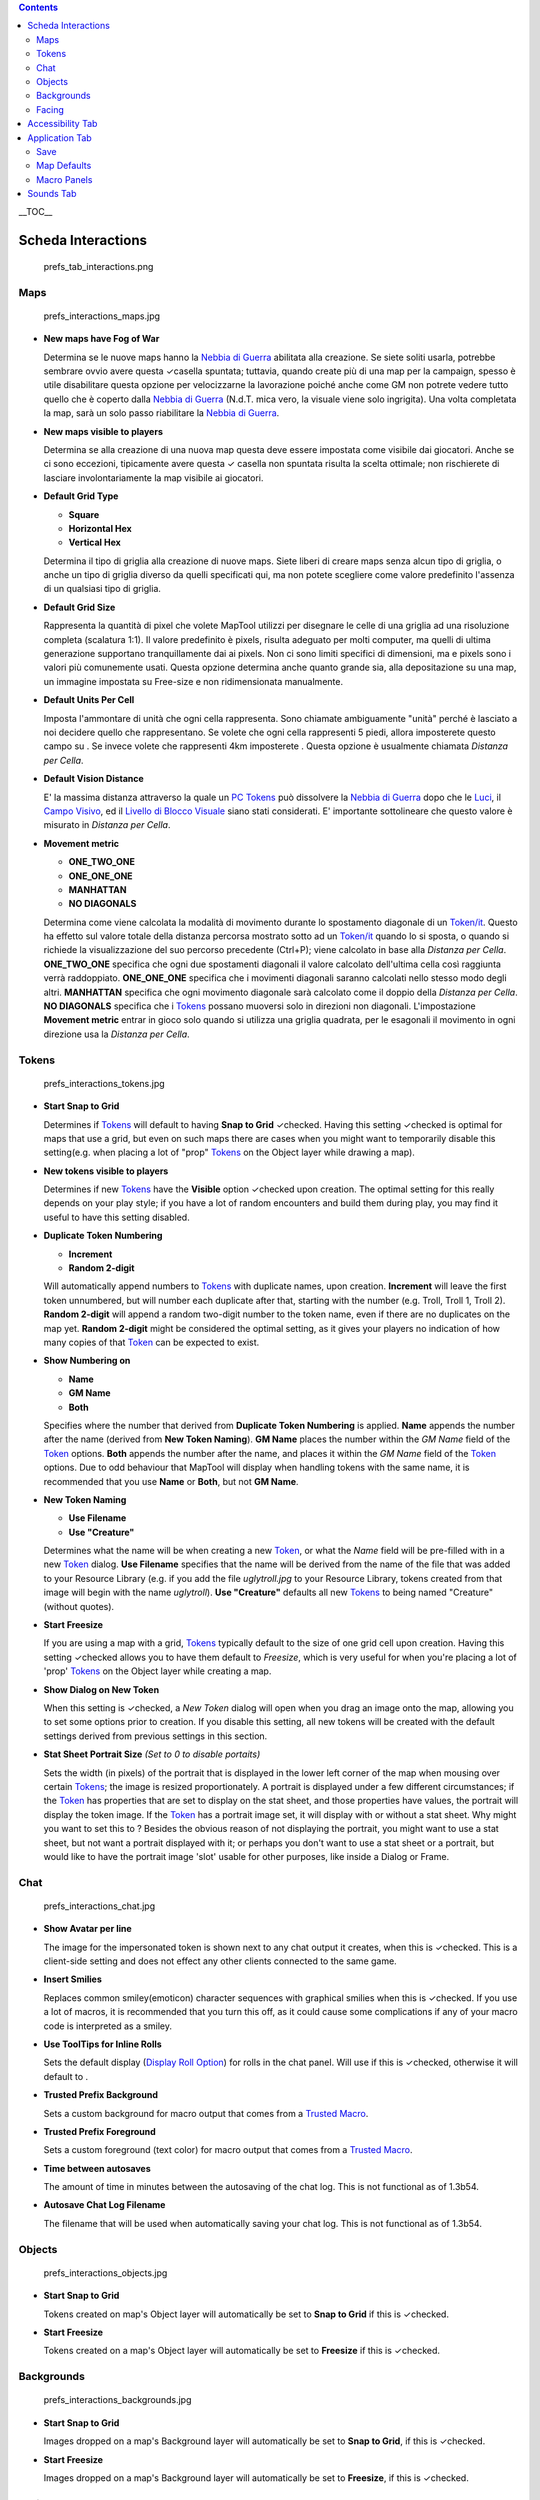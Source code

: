 .. contents::
   :depth: 3
..

.. raw:: mediawiki

   {{Languages|MapTool Preferences}}

.. raw:: mediawiki

   {{note|'''Note Importanti:''' Ci sono preferenze relative alle map che consentono di preconfigurare i valori di quelle create ex-novo. Sebbene abbiate la possibilità di cambiare queste preferenze durante la creazione di una map, alcune di queste non possono più essere cambiate una volta che la mappa è stata creta. Questo è il comportamento delle versioni 1.3b56 e precendenti. Le Preferences di questo tipo saranno contrassegnate da un {{mark}}  '''N.d.T.:''' [[Dalla_versione_1.3b75_tutte_le_preferences_della_map_si_possono_modificare_in_qualsiasi_momento_e_quindi_le_affermazioni_precedenti_non_sono_più_valide.|Dalla versione 1.3b75 tutte le preferences della map si possono modificare in qualsiasi momento e quindi le affermazioni precedenti non sono più valide.]]
   <br><br>'''Nota:''' Tutti gli screenshots in questo articolo sono mostrati con i valori predefiniti, ma non sono per forza le preferenze ''raccommandate'' per voi.}}

.. raw:: mediawiki

   {{Beginner}}

__TOC__

.. _scheda_interactions:

Scheda Interactions
===================

.. figure:: prefs_tab_interactions.png
   :alt: prefs_tab_interactions.png

   prefs_tab_interactions.png

Maps
----

.. figure:: prefs_interactions_maps.jpg
   :alt: prefs_interactions_maps.jpg

   prefs_interactions_maps.jpg

-  **New maps have Fog of War**

   Determina se le nuove maps hanno la `Nebbia di
   Guerra <Fog_of_War/it>`__ abilitata alla creazione. Se siete soliti
   usarla, potrebbe sembrare ovvio avere questa ✓casella spuntata;
   tuttavia, quando create più di una map per la campaign, spesso è
   utile disabilitare questa opzione per velocizzarne la lavorazione
   poiché anche come GM non potrete vedere tutto quello che è coperto
   dalla `Nebbia di Guerra <Fog_of_War/it>`__ (N.d.T. mica vero, la
   visuale viene solo ingrigita). Una volta completata la map, sarà un
   solo passo riabilitare la `Nebbia di Guerra <Fog_of_War/it>`__.

-  **New maps visible to players**

   Determina se alla creazione di una nuova map questa deve essere
   impostata come visibile dai giocatori. Anche se ci sono eccezioni,
   tipicamente avere questa ✓ casella non spuntata risulta la scelta
   ottimale; non rischierete di lasciare involontariamente la map
   visibile ai giocatori.

-  **Default Grid Type**\ 

   -  **Square** |gridSquare.png|
   -  **Horizontal Hex** |gridHorizontalHex.png|
   -  **Vertical Hex** |gridVerticalHex.png|

   Determina il tipo di griglia alla creazione di nuove maps. Siete
   liberi di creare maps senza alcun tipo di griglia, o anche un tipo di
   griglia diverso da quelli specificati qui, ma non potete scegliere
   come valore predefinito l'assenza di un qualsiasi tipo di griglia.

-  **Default Grid Size**\ 

   Rappresenta la quantità di pixel che volete MapTool utilizzi per
   disegnare le celle di una griglia ad una risoluzione completa
   (scalatura 1:1). Il valore predefinito è pixels, risulta adeguato per
   molti computer, ma quelli di ultima generazione supportano
   tranquillamente dai ai pixels. Non ci sono limiti specifici di
   dimensioni, ma e pixels sono i valori più comunemente usati. Questa
   opzione determina anche quanto grande sia, alla depositazione su una
   map, un immagine impostata su Free-size e non ridimensionata
   manualmente.

-  **Default Units Per Cell**\ 

   Imposta l'ammontare di unità che ogni cella rappresenta. Sono
   chiamate ambiguamente "unità" perché è lasciato a noi decidere quello
   che rappresentano. Se volete che ogni cella rappresenti 5 piedi,
   allora imposterete questo campo su . Se invece volete che rappresenti
   4km imposterete . Questa opzione è usualmente chiamata *Distanza per
   Cella*.

-  **Default Vision Distance**\ 

   E' la massima distanza attraverso la quale un `PC
   Tokens <PC_Token>`__ può dissolvere la `Nebbia di
   Guerra <Fog_of_War/it>`__ dopo che le `Luci <Light/it>`__, il `Campo
   Visivo <Sight/it>`__, ed il `Livello di Blocco
   Visuale <Vision_Blocking_Layer/it>`__ siano stati considerati. E'
   importante sottolineare che questo valore è misurato in *Distanza per
   Cella*.

-  **Movement metric**

   -  **ONE_TWO_ONE**
   -  **ONE_ONE_ONE**
   -  **MANHATTAN**
   -  **NO DIAGONALS**

   Determina come viene calcolata la modalità di movimento durante lo
   spostamento diagonale di un `Token/it <Token/it>`__. Questo ha
   effetto sul valore totale della distanza percorsa mostrato sotto ad
   un `Token/it <Token/it>`__ quando lo si sposta, o quando si richiede
   la visualizzazione del suo percorso precedente (Ctrl+P); viene
   calcolato in base alla *Distanza per Cella*. **ONE_TWO_ONE**
   specifica che ogni due spostamenti diagonali il valore calcolato
   dell'ultima cella così raggiunta verrà raddoppiato. **ONE_ONE_ONE**
   specifica che i movimenti diagonali saranno calcolati nello stesso
   modo degli altri. **MANHATTAN** specifica che ogni movimento
   diagonale sarà calcolato come il doppio della *Distanza per Cella*.
   **NO DIAGONALS** specifica che i `Tokens <Token/it>`__ possano
   muoversi solo in direzioni non diagonali. L'impostazione **Movement
   metric** entrar in gioco solo quando si utilizza una griglia
   quadrata, per le esagonali il movimento in ogni direzione usa la
   *Distanza per Cella*.

Tokens
------

.. figure:: prefs_interactions_tokens.jpg
   :alt: prefs_interactions_tokens.jpg

   prefs_interactions_tokens.jpg

-  **Start Snap to Grid**

   Determines if `Tokens <Token>`__ will default to having **Snap to
   Grid** ✓checked. Having this setting ✓checked is optimal for maps
   that use a grid, but even on such maps there are cases when you might
   want to temporarily disable this setting(e.g. when placing a lot of
   "prop" `Tokens <Token>`__ on the Object layer while drawing a map).

-  **New tokens visible to players**

   Determines if new `Tokens <Token>`__ have the **Visible** option
   ✓checked upon creation. The optimal setting for this really depends
   on your play style; if you have a lot of random encounters and build
   them during play, you may find it useful to have this setting
   disabled.

-  **Duplicate Token Numbering**

   -  **Increment**
   -  **Random 2-digit**

   Will automatically append numbers to `Tokens <Token>`__ with
   duplicate names, upon creation. **Increment** will leave the first
   token unnumbered, but will number each duplicate after that, starting
   with the number (e.g. Troll, Troll 1, Troll 2). **Random 2-digit**
   will append a random two-digit number to the token name, even if
   there are no duplicates on the map yet. **Random 2-digit** might be
   considered the optimal setting, as it gives your players no
   indication of how many copies of that `Token <Token>`__ can be
   expected to exist.

-  **Show Numbering on**

   -  **Name**
   -  **GM Name**
   -  **Both**

   Specifies where the number that derived from **Duplicate Token
   Numbering** is applied. **Name** appends the number after the name
   (derived from **New Token Naming**). **GM Name** places the number
   within the *GM Name* field of the `Token <Token>`__ options. **Both**
   appends the number after the name, and places it within the *GM Name*
   field of the `Token <Token>`__ options. Due to odd behaviour that
   MapTool will display when handling tokens with the same name, it is
   recommended that you use **Name** or **Both**, but not **GM Name**.

-  **New Token Naming**

   -  **Use Filename**
   -  **Use "Creature"**

   Determines what the name will be when creating a new
   `Token <Token>`__, or what the *Name* field will be pre-filled with
   in a new `Token <Token>`__ dialog. **Use Filename** specifies that
   the name will be derived from the name of the file that was added to
   your Resource Library (e.g. if you add the file *uglytroll.jpg* to
   your Resource Library, tokens created from that image will begin with
   the name *uglytroll*). **Use "Creature"** defaults all new
   `Tokens <Token>`__ to being named "Creature" (without quotes).

-  **Start Freesize**

   If you are using a map with a grid, `Tokens <Token>`__ typically
   default to the size of one grid cell upon creation. Having this
   setting ✓checked allows you to have them default to *Freesize*, which
   is very useful for when you're placing a lot of 'prop'
   `Tokens <Token>`__ on the Object layer while creating a map.

-  **Show Dialog on New Token**

   When this setting is ✓checked, a *New Token* dialog will open when
   you drag an image onto the map, allowing you to set some options
   prior to creation. If you disable this setting, all new tokens will
   be created with the default settings derived from previous settings
   in this section.

-  **Stat Sheet Portrait Size** *(Set to 0 to disable portaits)*

   Sets the width (in pixels) of the portrait that is displayed in the
   lower left corner of the map when mousing over certain
   `Tokens <Token>`__; the image is resized proportionately. A portrait
   is displayed under a few different circumstances; if the
   `Token <Token>`__ has properties that are set to display on the stat
   sheet, and those properties have values, the portrait will display
   the token image. If the `Token <Token>`__ has a portrait image set,
   it will display with or without a stat sheet. Why might you want to
   set this to ? Besides the obvious reason of not displaying the
   portrait, you might want to use a stat sheet, but not want a portrait
   displayed with it; or perhaps you don't want to use a stat sheet or a
   portrait, but would like to have the portrait image 'slot' usable for
   other purposes, like inside a Dialog or Frame.

Chat
----

.. figure:: prefs_interactions_chat.jpg
   :alt: prefs_interactions_chat.jpg

   prefs_interactions_chat.jpg

-  **Show Avatar per line**

   The image for the impersonated token is shown next to any chat output
   it creates, when this is ✓checked. This is a client-side setting and
   does not effect any other clients connected to the same game.

-  **Insert Smilies**

   Replaces common smiley(emoticon) character sequences with graphical
   smilies when this is ✓checked. If you use a lot of macros, it is
   recommended that you turn this off, as it could cause some
   complications if any of your macro code is interpreted as a smiley.

-  **Use ToolTips for Inline Rolls**

   Sets the default display (`Display Roll
   Option <:Category:Display_Roll_Option>`__) for rolls in the chat
   panel. Will use if this is ✓checked, otherwise it will default to .

-  **Trusted Prefix Background**

   Sets a custom background for macro output that comes from a `Trusted
   Macro <Trusted_Macro>`__.

-  **Trusted Prefix Foreground**

   Sets a custom foreground (text color) for macro output that comes
   from a `Trusted Macro <Trusted_Macro>`__.

-  **Time between autosaves**

   The amount of time in minutes between the autosaving of the chat log.
   This is not functional as of 1.3b54.

-  **Autosave Chat Log Filename**

   The filename that will be used when automatically saving your chat
   log. This is not functional as of 1.3b54.

Objects
-------

.. figure:: prefs_interactions_objects.jpg
   :alt: prefs_interactions_objects.jpg

   prefs_interactions_objects.jpg

-  **Start Snap to Grid**

   Tokens created on map's Object layer will automatically be set to
   **Snap to Grid** if this is ✓checked.

-  **Start Freesize**

   Tokens created on a map's Object layer will automatically be set to
   **Freesize** if this is ✓checked.

Backgrounds
-----------

.. figure:: prefs_interactions_backgrounds.jpg
   :alt: prefs_interactions_backgrounds.jpg

   prefs_interactions_backgrounds.jpg

-  **Start Snap to Grid**

   Images dropped on a map's Background layer will automatically be set
   to **Snap to Grid**, if this is ✓checked.

-  **Start Freesize**

   Images dropped on a map's Background layer will automatically be set
   to **Freesize**, if this is ✓checked.

Facing
------

.. figure:: prefs_interactions_facing.jpg
   :alt: prefs_interactions_facing.jpg

   prefs_interactions_facing.jpg

-  **On Edges**

   A token's facing will snap to the edges when ✓checked. Edges are the
   lines that make up a grid cell.

-  **On Vertices**

   A token's facing will snap to the vertices when ✓checked. Vertices
   are the points that connect the lines that make up a grid cell.

.. _accessibility_tab:

Accessibility Tab
=================

|prefs_tab_accessibility.png| |prefs_accessibility_all.jpg|

-  **Chat Font Size**

   The default size of the font in the chat panel; measured in points.

-  **ToolTip Initial Delay**

   The time it takes for a tooltip to display when hovering the mouse
   over an element that possesses a tooltip; measured in miliseconds.

-  **ToolTip Dismiss Delay**

   The time it takes for a tooltip to disappear when hovering the mouse
   over an element that possesses a tooltip; measured in miliseconds.

.. _application_tab:

Application Tab
===============

.. figure:: prefs_tab_application.png
   :alt: prefs_tab_application.png

   prefs_tab_application.png

Save
----

.. figure:: prefs_application_save.jpg
   :alt: prefs_application_save.jpg

   prefs_application_save.jpg

-  **Save Autorecover every [ ] min**

   Saves a copy of your campaign in the interval specified. Unlike
   Autosave, this will not overwrite your campaign file, but rather
   create a new one every time it automatically saves.

-  **Save reminder on close**

   Displays a dialog when attempting to close the program with unsaved
   changes to your campaign when ✓checked.

-  **1.3b50 Compatability Mode**

   Due to some changes in how certain data is stored in the campaign
   file in versions after 1.3b50, they might not be compatible with
   version 1.3b50 and earlier. If this is ✓checked your campaign will be
   saved in the older format, allowing it to be opened in older
   versions, but losing some of the new features.

.. _map_defaults:

Map Defaults
------------

.. figure:: prefs_application_mapdefaults.jpg
   :alt: prefs_application_mapdefaults.jpg

   prefs_application_mapdefaults.jpg

-  **Halo line width**

   Controls the width of the `Halo <Halo>`__ when it is displayed on a
   `Token <Token>`__.

-  **Vision opacity**

   Areas that are no longer directly visible, but have previously had
   their `Fog of War <Fog_of_War>`__ exposed, will will be dimmed by
   layering a translucent black on top of them. This setting controls
   the opacity of the translucent black.

-  **Use halo color for vision**

   Related to **Vision opacity**, if this setting is ✓checked, the
   translucent color layered on top of previously viewed areas will be
   the `Token's <Token>`__ `Halo <Halo>`__ color as opposed to black.

-  **Autoshow Fog**

   Will automatically expose `Fog of War <Fog_of_War>`__ after moving a
   `Token <Token>`__ if ✓checked.

.. _macro_panels:

Macro Panels
------------

.. figure:: prefs_application_macropanels.jpg
   :alt: prefs_application_macropanels.jpg

   prefs_application_macropanels.jpg

-  **Default: Allow Players to Edit Macros**

   In order for a macro to be considered a `Trusted
   Macro <Trusted_Macro>`__, players must not be able to edit it. This
   setting determines if a new macro should default to allowing players
   to edit if ✓checked. Disabling this setting can be very useful if you
   intend to create a lot of macros that you intend to be trusted.

.. _sounds_tab:

Sounds Tab
==========

|prefs_tab_sounds.png| |prefs_sounds_all.jpg|

-  **Play system sounds**

   When ✓checked, MapTool will play a sound when new content is sent to
   the chat panel.

-  **Only when window not focused**

   When ✓checked, the sound that MapTool plays when new content is sent
   to the chat panel will only play if MapTool is not the application
   that has focus.

`Category:MapTool <Category:MapTool>`__

.. |gridSquare.png| image:: gridSquare.png
.. |gridHorizontalHex.png| image:: gridHorizontalHex.png
.. |gridVerticalHex.png| image:: gridVerticalHex.png
.. |prefs_tab_accessibility.png| image:: prefs_tab_accessibility.png
.. |prefs_accessibility_all.jpg| image:: prefs_accessibility_all.jpg
.. |prefs_tab_sounds.png| image:: prefs_tab_sounds.png
.. |prefs_sounds_all.jpg| image:: prefs_sounds_all.jpg
